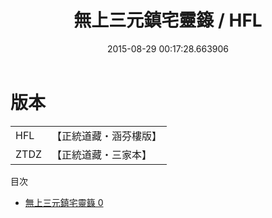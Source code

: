 #+TITLE: 無上三元鎮宅靈籙 / HFL

#+DATE: 2015-08-29 00:17:28.663906
* 版本
 |       HFL|【正統道藏・涵芬樓版】|
 |      ZTDZ|【正統道藏・三家本】|
目次
 - [[file:KR5c0055_000.txt][無上三元鎮宅靈籙 0]]
